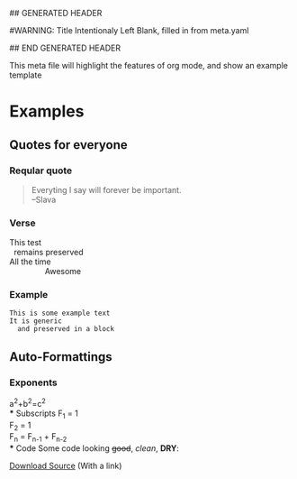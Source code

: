 ## GENERATED HEADER
#+OPTIONS: toc:nil num:nil author:nil creator:nil timestamp:nil
#
#WARNING: Title Intentionaly Left Blank, filled in from meta.yaml
#         use with caution in org files
#+TITLE: 
## END GENERATED HEADER

This meta file will highlight the features of org mode, 
and show an example template

* Examples
** Quotes for everyone
*** Reqular quote
#+BEGIN_QUOTE
Everyting I say will forever be important.\\
--Slava
#+END_QUOTE
*** Verse
#+BEGIN_VERSE
This test
  remains preserved
All the time
                Awesome
#+END_VERSE
*** Example
#+BEGIN_EXAMPLE
This is some example text
It is generic
  and preserved in a block
#+END_EXAMPLE
** Auto-Formattings
*** Exponents
a^2+b^2=c^2 \\
*** Subscripts
F_1 = 1 \\
F_2 = 1 \\
F_n = F_{n-1} + F_{n-2} \\
*** Code
Some code looking +good+, /clean/, *DRY*:
#+INCLUDE "/Users/yshirokov/src/self/blog/posts/meta/code/hello_world.py" src python -n
[[file:code/hello_world.py::print%20Hello%20World][Download Source]] (With a link)
